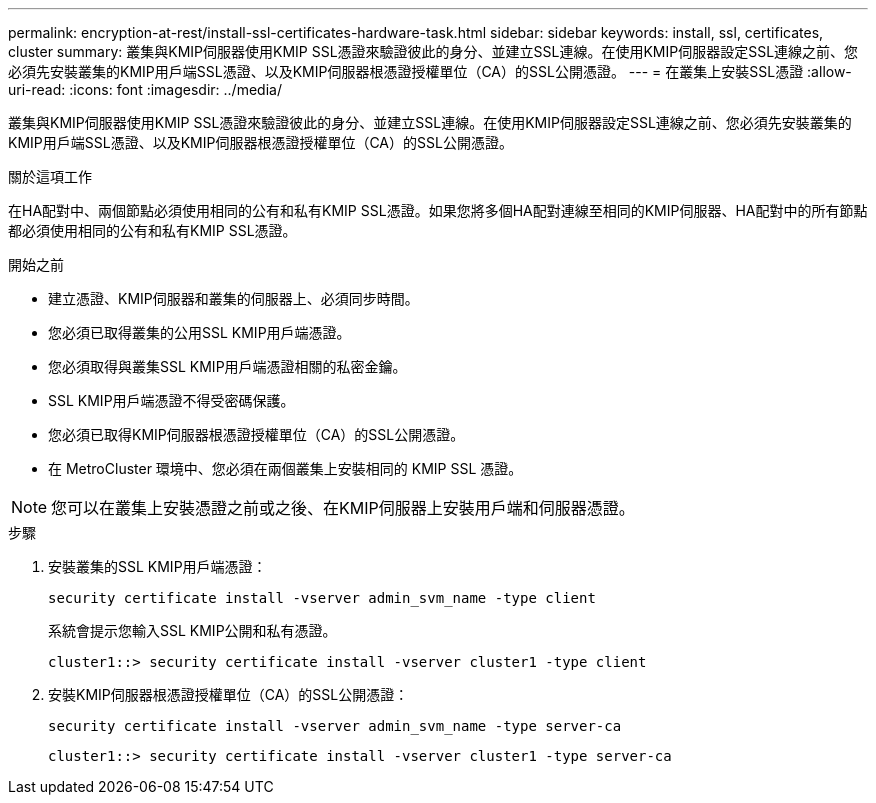 ---
permalink: encryption-at-rest/install-ssl-certificates-hardware-task.html 
sidebar: sidebar 
keywords: install, ssl, certificates, cluster 
summary: 叢集與KMIP伺服器使用KMIP SSL憑證來驗證彼此的身分、並建立SSL連線。在使用KMIP伺服器設定SSL連線之前、您必須先安裝叢集的KMIP用戶端SSL憑證、以及KMIP伺服器根憑證授權單位（CA）的SSL公開憑證。 
---
= 在叢集上安裝SSL憑證
:allow-uri-read: 
:icons: font
:imagesdir: ../media/


[role="lead"]
叢集與KMIP伺服器使用KMIP SSL憑證來驗證彼此的身分、並建立SSL連線。在使用KMIP伺服器設定SSL連線之前、您必須先安裝叢集的KMIP用戶端SSL憑證、以及KMIP伺服器根憑證授權單位（CA）的SSL公開憑證。

.關於這項工作
在HA配對中、兩個節點必須使用相同的公有和私有KMIP SSL憑證。如果您將多個HA配對連線至相同的KMIP伺服器、HA配對中的所有節點都必須使用相同的公有和私有KMIP SSL憑證。

.開始之前
* 建立憑證、KMIP伺服器和叢集的伺服器上、必須同步時間。
* 您必須已取得叢集的公用SSL KMIP用戶端憑證。
* 您必須取得與叢集SSL KMIP用戶端憑證相關的私密金鑰。
* SSL KMIP用戶端憑證不得受密碼保護。
* 您必須已取得KMIP伺服器根憑證授權單位（CA）的SSL公開憑證。
* 在 MetroCluster 環境中、您必須在兩個叢集上安裝相同的 KMIP SSL 憑證。



NOTE: 您可以在叢集上安裝憑證之前或之後、在KMIP伺服器上安裝用戶端和伺服器憑證。

.步驟
. 安裝叢集的SSL KMIP用戶端憑證：
+
`security certificate install -vserver admin_svm_name -type client`

+
系統會提示您輸入SSL KMIP公開和私有憑證。

+
`cluster1::> security certificate install -vserver cluster1 -type client`

. 安裝KMIP伺服器根憑證授權單位（CA）的SSL公開憑證：
+
`security certificate install -vserver admin_svm_name -type server-ca`

+
`cluster1::> security certificate install -vserver cluster1 -type server-ca`


